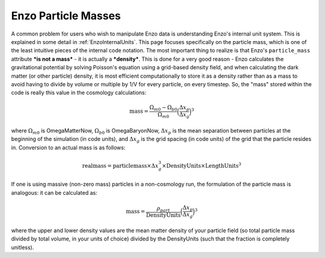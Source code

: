 .. _EnzoParticleMass:

Enzo Particle Masses
====================

A common problem for users who wish to manipulate Enzo data is understanding
Enzo's internal unit system. This is explained in some detail in
:ref:`EnzoInternalUnits`.  This page focuses specifically on the particle mass,
which is one of the least intuitive pieces of the internal code notation. The
most important thing to realize is that Enzo's ``particle_mass`` attribute
***is not a mass*** - it is actually a ***density***.  This is done for a very
good reason - Enzo calculates the gravitational potential by solving Poisson's
equation using a grid-based density field, and when calculating the dark matter
(or other particle) density, it is most efficient computationally to store it
as a density rather than as a mass to avoid having to divide by volume or
multiple by 1/V for every particle, on every timestep. So, the "mass" stored
within the code is really this value in the cosmology calculations:

.. math::

   \mathrm{mass} = \frac{\Omega_{m0} - \Omega_{b0}}{\Omega_{m0}}\Big(\frac{\Delta x_p}{\Delta x_g}\Big)^3

where :math:`\Omega_{m0}` is OmegaMatterNow, :math:`\Omega_{b0}` is
OmegaBaryonNow, :math:`\Delta x_p` is the mean separation between particles at
the beginning of the simulation (in code units), and :math:`\Delta x_g` is the
grid spacing (in code units) of the grid that the particle resides in.
Conversion to an actual mass is as follows:

.. math::

   \mathrm{real mass} = \mathrm{particle mass} \times \Delta x_g^3 \times \mathrm{DensityUnits} \times \mathrm{LengthUnits}^3

If one is using massive (non-zero mass) particles in a
non-cosmology run, the formulation of the particle mass is
analogous: it can be calculated as:

.. math::

   \mathrm{mass} = \frac{ \rho_{part} }{\mathrm{DensityUnits}}\Big(\frac{\Delta x_p}{\Delta x_g}\Big)^3

where the upper and lower density values are the mean matter
density of your particle field (so total particle mass divided by
total volume, in your units of choice) divided by the DensityUnits
(such that the fraction is completely unitless).


